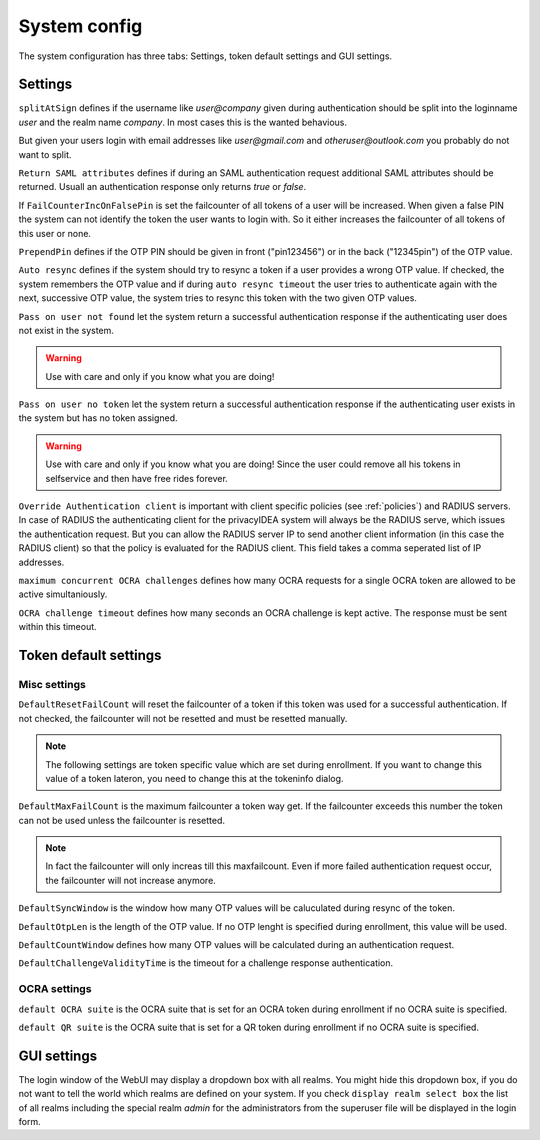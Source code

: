 System config
-------------

.. index:: system config, token default settings,

The system configuration has three tabs: Settings, 
token default settings and GUI settings.

Settings
........

``splitAtSign`` defines if the username like *user@company* 
given during authentication should
be split into the loginname *user* and the realm name *company*.
In most cases this is the wanted behavious.

But given your users login with email addresses like *user@gmail.com* and
*otheruser@outlook.com* you probably do not want to split.

``Return SAML attributes`` defines if during an SAML authentication request
additional SAML attributes should be returned.
Usuall an authentication response only returns *true* or *false*.

If ``FailCounterIncOnFalsePin`` is set the failcounter of all tokens of 
a user will be increased. When given a false PIN the system can not identify
the token the user wants to login with. So it either increases the failcounter
of all tokens of this user or none.

``PrependPin`` defines if the OTP PIN should be given in front ("pin123456") 
or in the back ("12345pin") of the OTP value.

.. index:: autoresync

``Auto resync`` defines if the system should try to resync a token if a user
provides a wrong OTP value. If checked, the system remembers the OTP value
and if during ``auto resync timeout`` the user tries to authenticate again 
with the next, successive OTP value, the system tries to resync this token with the 
two given OTP values.

.. index:: pass on user not found, pass on user no token

``Pass on user not found`` let the system return a successful authentication
response if the authenticating user does not exist in the system.

.. warning:: Use with care and only if you know what you are doing!

``Pass on user no token`` let the system return a successful authentication
response if the authenticating user exists in the system but has no token
assigned. 

.. warning:: Use with care and only if you know what you are doing! Since 
   the user could remove all his tokens in selfservice and then have free
   rides forever.

.. index:: authenticating client, client, override client

``Override Authentication client`` is important with client specific 
policies (see :ref:`policies`) and RADIUS servers. In case of RADIUS the authenticating client
for the privacyIDEA system will always be the RADIUS serve, which issues 
the authentication request. But you can allow the RADIUS server IP to 
send another client information (in this case the RADIUS client) so that
the policy is evaluated for the RADIUS client. This field takes a comma seperated list of IP addresses.

``maximum concurrent OCRA challenges`` defines how many OCRA requests for
a single OCRA token are allowed to be active simultaniously.

``OCRA challenge timeout`` defines how many seconds an OCRA challenge is kept
active. The response must be sent within this timeout.

Token default settings
......................

Misc settings
~~~~~~~~~~~~~
``DefaultResetFailCount`` will reset the failcounter of a token if this token was
used for a successful authentication. If not checked, the failcounter will not
be resetted and must be resetted manually.

.. note:: The following settings are token specific value which are 
   set during enrollment.
   If you want to change this value of a token lateron, you need to 
   change this at the tokeninfo dialog.


``DefaultMaxFailCount`` is the maximum failcounter a token way get. If the
failcounter exceeds this number the token can not be used unless the failcounter
is resetted.

.. note:: In fact the failcounter will only increas till this maxfailcount. 
   Even if more failed authentication request occur, the failcounter will 
   not increase anymore.

``DefaultSyncWindow`` is the window how many OTP values will be caluculated
during resync of the token. 

``DefaultOtpLen`` is the length of the OTP value. If no OTP lenght is 
specified during enrollment, this value will be used.

``DefaultCountWindow`` defines how many OTP values will be calculated during
an authentication request.

``DefaultChallengeValidityTime`` is the timeout for a challenge response
authentication.


OCRA settings
~~~~~~~~~~~~~

``default OCRA suite`` is the OCRA suite that is set for an OCRA token 
during enrollment if no OCRA suite is specified.

``default QR suite`` is the OCRA suite that is set for a QR token 
during enrollment if no OCRA suite is specified.



GUI settings
............

The login window of the WebUI may display a dropdown box with all realms.
You might hide this dropdown box, if you do not want to tell the world
which realms are defined on your system.
If you check ``display realm select box`` the list of all realms including 
the special realm *admin* for the administrators from the superuser file
will be displayed in the login form.
